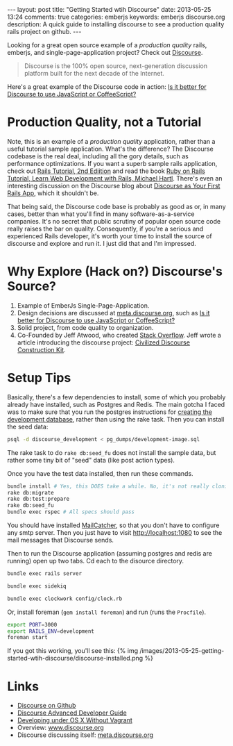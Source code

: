 #+BEGIN_HTML
---
layout: post
title: "Getting Started wtih Discourse"
date: 2013-05-25 13:24
comments: true
categories: emberjs
keywords: emberjs discourse.org
description: A quick guide to installing discourse to see a production quality rails project on github.
---
#+END_HTML

Looking for a great open source example of a /production quality/
rails, emberjs, and single-page-application project? Check out [[https://github.com/discourse/discourse][Discourse]].
#+begin_quote
Discourse is the 100% open source, next-generation discussion platform built for the next decade of the Internet.
#+end_quote
Here's a great example of the Discourse code in action: [[http://meta.discourse.org/t/is-it-better-for-discourse-to-use-javascript-or-coffeescript/3153][Is it better for
Discourse to use JavaScript or CoffeeScript?]]

* Production Quality, not a Tutorial
Note, this is an example of a /production quality/ application, rather than a
useful tutorial sample application. What's the difference? The Discourse
codebase is the real deal, including all the gory details, such as performance
optimizations. If you want a superb sample rails application, check out [[https://github.com/railstutorial/sample_app_2nd_ed][Rails
Tutorial, 2nd Ediition]] and read the book [[http://ruby.railstutorial.org/ruby-on-rails-tutorial-book][Ruby on Rails Tutorial, Learn Web
Development with Rails, Michael Hartl]]. There's even an interesting discussion on
the Discourse blog about [[http://blog.discourse.org/2013/04/discourse-as-your-first-rails-app/][Discourse as Your First Rails App]], which it shouldn't be.

That being said, the Discourse code base is probably as good as or, in many
cases, better than what you'll find in many software-as-a-service companies.
It's no secret that public scrutiny of popular open source code really raises
the bar on quality. Consequently, if you're a serious and experienced Rails
developer, it's worth your time to install the source of discourse and explore
and run it. I just did that and I'm impressed.

* Why Explore (Hack on?) Discourse's Source?
1. Example of EmberJs Single-Page-Application.
2. Design decisions are discussed at [[http://meta.discourse.org/][meta.discourse.org]], such as [[http://meta.discourse.org/t/is-it-better-for-discourse-to-use-javascript-or-coffeescript/3153][Is it better
   for Discourse to use JavaScript or CoffeeScript?]]
3. Solid project, from code quality to organization.
4. Co-Founded by Jeff Atwood, who created [[http://stackoverflow.com/][Stack Overflow]]. Jeff wrote a article
   introducing the discourse project: [[http://www.codinghorror.com/blog/2013/02/civilized-discourse-construction-kit.html][Civilized Discourse Construction Kit]].

* Setup Tips
Basically, there's a few dependencies to install, some of which you probably already
have installed, such as Postgres and Redis. The main gotcha I faced was to make
sure that you run the postgres instructions for [[https://github.com/discourse/discourse/blob/master/docs/DEVELOPMENT-OSX-NATIVE.md][creating the development
database]], rather than using the rake task. Then you can install the seed data:
#+BEGIN_SRC bash
psql -d discourse_development < pg_dumps/development-image.sql
#+END_SRC


The rake task to do =rake db:seed_fu= does not install the sample data, but
rather some tiny bit of "seed" data (like post action types).

Once you have the test data installed, then run these commands.
#+BEGIN_SRC bash
bundle install # Yes, this DOES take a while. No, it's not really cloning all of rubygems :-)
rake db:migrate
rake db:test:prepare
rake db:seed_fu
bundle exec rspec # All specs should pass
#+END_SRC

You should have installed [[http://mailcatcher.me/][MailCatcher]], so that you don't have to configure any
smtp server. Then you just have to visit http://localhost:1080 to see the mail
messages that Discourse sends.

Then to run the Discourse application (assuming postgres and redis are running)
open up two tabs. Cd each to the disource directory. 
#+BEGIN_SRC bash
bundle exec rails server
#+END_SRC

#+BEGIN_SRC bash
bundle exec sidekiq
#+END_SRC

#+BEGIN_SRC bash
bundle exec clockwork config/clock.rb
#+END_SRC


Or, install foreman (=gem install foreman=) and run (runs the =Procfile=).

#+BEGIN_SRC bash
export PORT=3000
export RAILS_ENV=development
foreman start
#+END_SRC

If you got this working, you'll see this:
{% img /images/2013-05-25-getting-started-wtih-discourse/discourse-installed.png %}


* Links
+ [[https://github.com/discourse/discourse][Discourse on Github]]
+ [[https://github.com/discourse/discourse/blob/master/docs/DEVELOPER-ADVANCED.md][Discourse Advanced Developer Guide]]
+ [[https://github.com/discourse/discourse/blob/master/docs/DEVELOPMENT-OSX-NATIVE.md][Developing under OS X Without Vagrant]] 
+ Overview: [[http://www.discourse.org/][www.discourse.org]]
+ Discourse discussing itself: [[http://meta.discourse.org/][meta.discourse.org]]



















